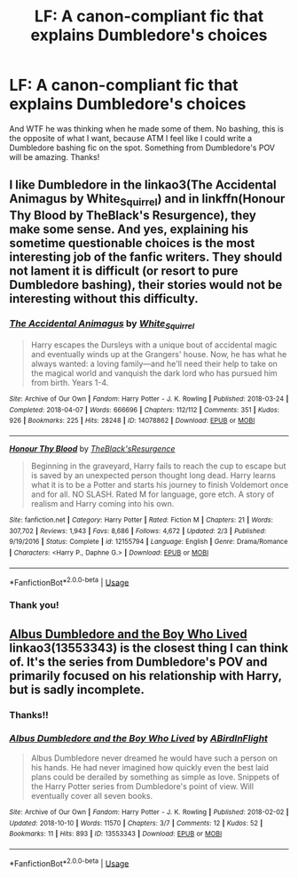 #+TITLE: LF: A canon-compliant fic that explains Dumbledore's choices

* LF: A canon-compliant fic that explains Dumbledore's choices
:PROPERTIES:
:Author: pet_genius
:Score: 3
:DateUnix: 1565342824.0
:DateShort: 2019-Aug-09
:FlairText: Request 
:END:
And WTF he was thinking when he made some of them. No bashing, this is the opposite of what I want, because ATM I feel like I could write a Dumbledore bashing fic on the spot. Something from Dumbledore's POV will be amazing. Thanks!


** I like Dumbledore in the linkao3(The Accidental Animagus by White_Squirrel) and in linkffn(Honour Thy Blood by TheBlack's Resurgence), they make some sense. And yes, explaining his sometime questionable choices is the most interesting job of the fanfic writers. They should not lament it is difficult (or resort to pure Dumbledore bashing), their stories would not be interesting without this difficulty.
:PROPERTIES:
:Author: ceplma
:Score: 1
:DateUnix: 1565346863.0
:DateShort: 2019-Aug-09
:END:

*** [[https://archiveofourown.org/works/14078862][*/The Accidental Animagus/*]] by [[https://www.archiveofourown.org/users/White_Squirrel/pseuds/White_Squirrel][/White_Squirrel/]]

#+begin_quote
  Harry escapes the Dursleys with a unique bout of accidental magic and eventually winds up at the Grangers' house. Now, he has what he always wanted: a loving family---and he'll need their help to take on the magical world and vanquish the dark lord who has pursued him from birth. Years 1-4.
#+end_quote

^{/Site/:} ^{Archive} ^{of} ^{Our} ^{Own} ^{*|*} ^{/Fandom/:} ^{Harry} ^{Potter} ^{-} ^{J.} ^{K.} ^{Rowling} ^{*|*} ^{/Published/:} ^{2018-03-24} ^{*|*} ^{/Completed/:} ^{2018-04-07} ^{*|*} ^{/Words/:} ^{666696} ^{*|*} ^{/Chapters/:} ^{112/112} ^{*|*} ^{/Comments/:} ^{351} ^{*|*} ^{/Kudos/:} ^{926} ^{*|*} ^{/Bookmarks/:} ^{225} ^{*|*} ^{/Hits/:} ^{28248} ^{*|*} ^{/ID/:} ^{14078862} ^{*|*} ^{/Download/:} ^{[[https://archiveofourown.org/downloads/14078862/The%20Accidental%20Animagus.epub?updated_at=1531881325][EPUB]]} ^{or} ^{[[https://archiveofourown.org/downloads/14078862/The%20Accidental%20Animagus.mobi?updated_at=1531881325][MOBI]]}

--------------

[[https://www.fanfiction.net/s/12155794/1/][*/Honour Thy Blood/*]] by [[https://www.fanfiction.net/u/8024050/TheBlack-sResurgence][/TheBlack'sResurgence/]]

#+begin_quote
  Beginning in the graveyard, Harry fails to reach the cup to escape but is saved by an unexpected person thought long dead. Harry learns what it is to be a Potter and starts his journey to finish Voldemort once and for all. NO SLASH. Rated M for language, gore etch. A story of realism and Harry coming into his own.
#+end_quote

^{/Site/:} ^{fanfiction.net} ^{*|*} ^{/Category/:} ^{Harry} ^{Potter} ^{*|*} ^{/Rated/:} ^{Fiction} ^{M} ^{*|*} ^{/Chapters/:} ^{21} ^{*|*} ^{/Words/:} ^{307,702} ^{*|*} ^{/Reviews/:} ^{1,943} ^{*|*} ^{/Favs/:} ^{8,686} ^{*|*} ^{/Follows/:} ^{4,672} ^{*|*} ^{/Updated/:} ^{2/3} ^{*|*} ^{/Published/:} ^{9/19/2016} ^{*|*} ^{/Status/:} ^{Complete} ^{*|*} ^{/id/:} ^{12155794} ^{*|*} ^{/Language/:} ^{English} ^{*|*} ^{/Genre/:} ^{Drama/Romance} ^{*|*} ^{/Characters/:} ^{<Harry} ^{P.,} ^{Daphne} ^{G.>} ^{*|*} ^{/Download/:} ^{[[http://www.ff2ebook.com/old/ffn-bot/index.php?id=12155794&source=ff&filetype=epub][EPUB]]} ^{or} ^{[[http://www.ff2ebook.com/old/ffn-bot/index.php?id=12155794&source=ff&filetype=mobi][MOBI]]}

--------------

*FanfictionBot*^{2.0.0-beta} | [[https://github.com/tusing/reddit-ffn-bot/wiki/Usage][Usage]]
:PROPERTIES:
:Author: FanfictionBot
:Score: 2
:DateUnix: 1565346884.0
:DateShort: 2019-Aug-09
:END:


*** Thank you!
:PROPERTIES:
:Author: pet_genius
:Score: 1
:DateUnix: 1565388492.0
:DateShort: 2019-Aug-10
:END:


** [[https://archiveofourown.org/works/13553343][Albus Dumbledore and the Boy Who Lived]] linkao3(13553343) is the closest thing I can think of. It's the series from Dumbledore's POV and primarily focused on his relationship with Harry, but is sadly incomplete.
:PROPERTIES:
:Author: siderumincaelo
:Score: 1
:DateUnix: 1565382506.0
:DateShort: 2019-Aug-10
:END:

*** Thanks!!
:PROPERTIES:
:Author: pet_genius
:Score: 1
:DateUnix: 1565388460.0
:DateShort: 2019-Aug-10
:END:


*** [[https://archiveofourown.org/works/13553343][*/Albus Dumbledore and the Boy Who Lived/*]] by [[https://www.archiveofourown.org/users/ABirdInFlight/pseuds/ABirdInFlight][/ABirdInFlight/]]

#+begin_quote
  Albus Dumbledore never dreamed he would have such a person on his hands. He had never imagined how quickly even the best laid plans could be derailed by something as simple as love. Snippets of the Harry Potter series from Dumbledore's point of view. Will eventually cover all seven books.
#+end_quote

^{/Site/:} ^{Archive} ^{of} ^{Our} ^{Own} ^{*|*} ^{/Fandom/:} ^{Harry} ^{Potter} ^{-} ^{J.} ^{K.} ^{Rowling} ^{*|*} ^{/Published/:} ^{2018-02-02} ^{*|*} ^{/Updated/:} ^{2018-10-10} ^{*|*} ^{/Words/:} ^{11570} ^{*|*} ^{/Chapters/:} ^{3/7} ^{*|*} ^{/Comments/:} ^{12} ^{*|*} ^{/Kudos/:} ^{52} ^{*|*} ^{/Bookmarks/:} ^{11} ^{*|*} ^{/Hits/:} ^{893} ^{*|*} ^{/ID/:} ^{13553343} ^{*|*} ^{/Download/:} ^{[[https://archiveofourown.org/downloads/13553343/Albus%20Dumbledore%20and%20the.epub?updated_at=1539148934][EPUB]]} ^{or} ^{[[https://archiveofourown.org/downloads/13553343/Albus%20Dumbledore%20and%20the.mobi?updated_at=1539148934][MOBI]]}

--------------

*FanfictionBot*^{2.0.0-beta} | [[https://github.com/tusing/reddit-ffn-bot/wiki/Usage][Usage]]
:PROPERTIES:
:Author: FanfictionBot
:Score: 1
:DateUnix: 1565382525.0
:DateShort: 2019-Aug-10
:END:
